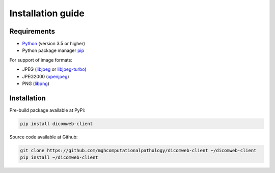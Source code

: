 .. _installation-guide:

Installation guide
==================

.. _requirements:

Requirements
------------

* `Python <https://www.python.org/>`_ (version 3.5 or higher)
* Python package manager `pip <https://pip.pypa.io/en/stable/>`_

For support of image formats:

* JPEG (`libjpeg <http://ijg.org/>`_ or `libjpeg-turbo <https://www.libjpeg-turbo.org/>`_)
* JPEG2000 (`openjpeg <http://www.openjpeg.org/>`_)
* PNG (`libpng <http://libpng.org/pub/png/libpng.html>`_)

.. _installation:

Installation
------------

Pre-build package available at PyPi:

.. code-block:: none

    pip install dicomweb-client

Source code available at Github:

.. code-block:: none

    git clone https://github.com/mghcomputationalpathology/dicomweb-client ~/dicomweb-client
    pip install ~/dicomweb-client

